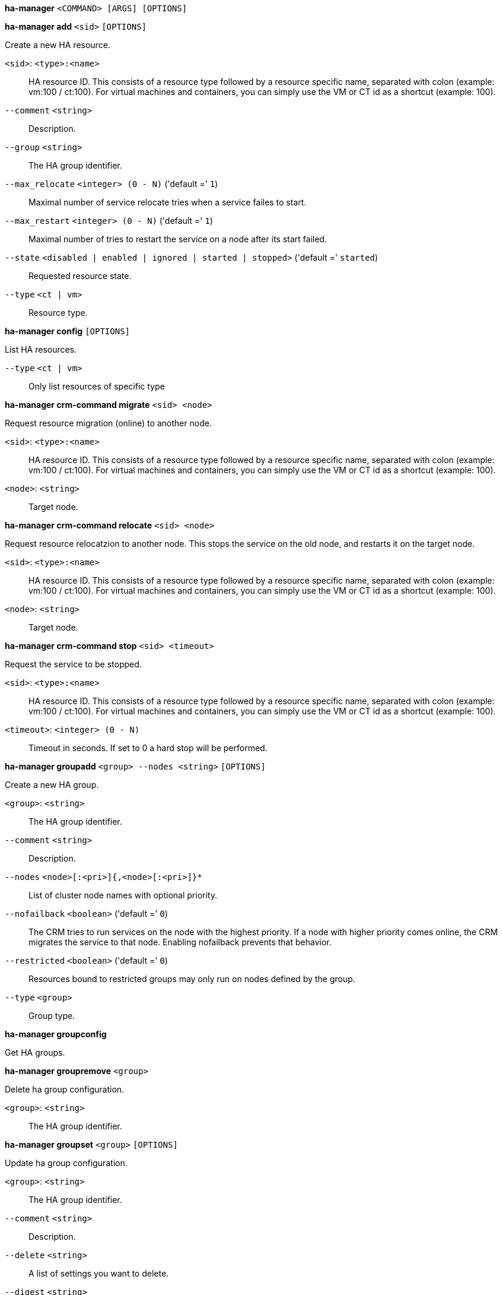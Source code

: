 *ha-manager* `<COMMAND> [ARGS] [OPTIONS]`

*ha-manager add* `<sid>` `[OPTIONS]`

Create a new HA resource.

`<sid>`: `<type>:<name>` ::

HA resource ID. This consists of a resource type followed by a resource specific name, separated with colon (example: vm:100 / ct:100). For virtual machines and containers, you can simply use the VM or CT id as a shortcut (example: 100).

`--comment` `<string>` ::

Description.

`--group` `<string>` ::

The HA group identifier.

`--max_relocate` `<integer> (0 - N)` ('default =' `1`)::

Maximal number of service relocate tries when a service failes to start.

`--max_restart` `<integer> (0 - N)` ('default =' `1`)::

Maximal number of tries to restart the service on a node after its start failed.

`--state` `<disabled | enabled | ignored | started | stopped>` ('default =' `started`)::

Requested resource state.

`--type` `<ct | vm>` ::

Resource type.

*ha-manager config* `[OPTIONS]`

List HA resources.

`--type` `<ct | vm>` ::

Only list resources of specific type

*ha-manager crm-command migrate* `<sid> <node>`

Request resource migration (online) to another node.

`<sid>`: `<type>:<name>` ::

HA resource ID. This consists of a resource type followed by a resource specific name, separated with colon (example: vm:100 / ct:100). For virtual machines and containers, you can simply use the VM or CT id as a shortcut (example: 100).

`<node>`: `<string>` ::

Target node.

*ha-manager crm-command relocate* `<sid> <node>`

Request resource relocatzion to another node. This stops the service on the
old node, and restarts it on the target node.

`<sid>`: `<type>:<name>` ::

HA resource ID. This consists of a resource type followed by a resource specific name, separated with colon (example: vm:100 / ct:100). For virtual machines and containers, you can simply use the VM or CT id as a shortcut (example: 100).

`<node>`: `<string>` ::

Target node.

*ha-manager crm-command stop* `<sid> <timeout>`

Request the service to be stopped.

`<sid>`: `<type>:<name>` ::

HA resource ID. This consists of a resource type followed by a resource specific name, separated with colon (example: vm:100 / ct:100). For virtual machines and containers, you can simply use the VM or CT id as a shortcut (example: 100).

`<timeout>`: `<integer> (0 - N)` ::

Timeout in seconds. If set to 0 a hard stop will be performed.

*ha-manager groupadd* `<group> --nodes <string>` `[OPTIONS]`

Create a new HA group.

`<group>`: `<string>` ::

The HA group identifier.

`--comment` `<string>` ::

Description.

`--nodes` `<node>[:<pri>]{,<node>[:<pri>]}*` ::

List of cluster node names with optional priority.

`--nofailback` `<boolean>` ('default =' `0`)::

The CRM tries to run services on the node with the highest priority. If a node with higher priority comes online, the CRM migrates the service to that node. Enabling nofailback prevents that behavior.

`--restricted` `<boolean>` ('default =' `0`)::

Resources bound to restricted groups may only run on nodes defined by the group.

`--type` `<group>` ::

Group type.

*ha-manager groupconfig*

Get HA groups.

*ha-manager groupremove* `<group>`

Delete ha group configuration.

`<group>`: `<string>` ::

The HA group identifier.

*ha-manager groupset* `<group>` `[OPTIONS]`

Update ha group configuration.

`<group>`: `<string>` ::

The HA group identifier.

`--comment` `<string>` ::

Description.

`--delete` `<string>` ::

A list of settings you want to delete.

`--digest` `<string>` ::

Prevent changes if current configuration file has different SHA1 digest. This can be used to prevent concurrent modifications.

`--nodes` `<node>[:<pri>]{,<node>[:<pri>]}*` ::

List of cluster node names with optional priority.

`--nofailback` `<boolean>` ('default =' `0`)::

The CRM tries to run services on the node with the highest priority. If a node with higher priority comes online, the CRM migrates the service to that node. Enabling nofailback prevents that behavior.

`--restricted` `<boolean>` ('default =' `0`)::

Resources bound to restricted groups may only run on nodes defined by the group.

*ha-manager help* `[OPTIONS]`

Get help about specified command.

`--extra-args` `<array>` ::

Shows help for a specific command

`--verbose` `<boolean>` ::

Verbose output format.

*ha-manager migrate*

An alias for 'ha-manager crm-command migrate'.

*ha-manager relocate*

An alias for 'ha-manager crm-command relocate'.

*ha-manager remove* `<sid>`

Delete resource configuration.

`<sid>`: `<type>:<name>` ::

HA resource ID. This consists of a resource type followed by a resource specific name, separated with colon (example: vm:100 / ct:100). For virtual machines and containers, you can simply use the VM or CT id as a shortcut (example: 100).

*ha-manager set* `<sid>` `[OPTIONS]`

Update resource configuration.

`<sid>`: `<type>:<name>` ::

HA resource ID. This consists of a resource type followed by a resource specific name, separated with colon (example: vm:100 / ct:100). For virtual machines and containers, you can simply use the VM or CT id as a shortcut (example: 100).

`--comment` `<string>` ::

Description.

`--delete` `<string>` ::

A list of settings you want to delete.

`--digest` `<string>` ::

Prevent changes if current configuration file has different SHA1 digest. This can be used to prevent concurrent modifications.

`--group` `<string>` ::

The HA group identifier.

`--max_relocate` `<integer> (0 - N)` ('default =' `1`)::

Maximal number of service relocate tries when a service failes to start.

`--max_restart` `<integer> (0 - N)` ('default =' `1`)::

Maximal number of tries to restart the service on a node after its start failed.

`--state` `<disabled | enabled | ignored | started | stopped>` ('default =' `started`)::

Requested resource state.

*ha-manager status* `[OPTIONS]`

Display HA manger status.

`--verbose` `<boolean>` ('default =' `0`)::

Verbose output. Include complete CRM and LRM status (JSON).


